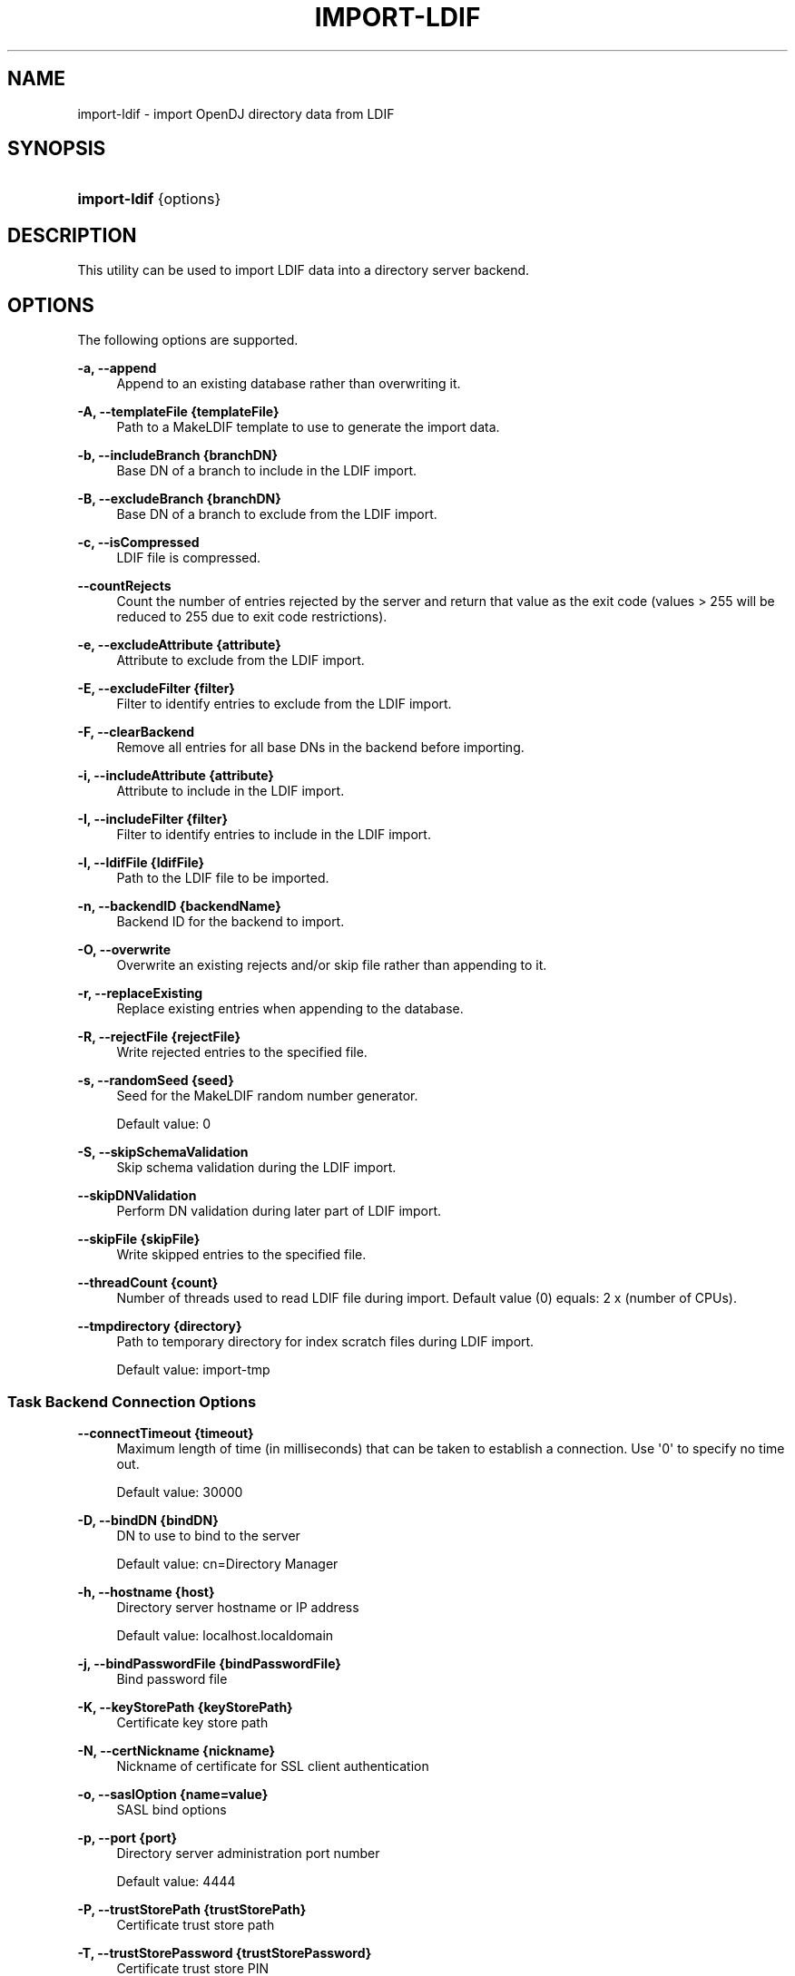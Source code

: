 '\" t
.\"     Title: import-ldif
.\"    Author: 
.\" Generator: DocBook XSL-NS Stylesheets v1.76.1 <http://docbook.sf.net/>
.\"      Date: 10/01/2012
.\"    Manual: Tools Reference
.\"    Source: OpenDJ 2.5.0
.\"  Language: English
.\"
.TH "IMPORT\-LDIF" "1" "10/01/2012" "OpenDJ 2\&.5\&.0" "Tools Reference"
.\" -----------------------------------------------------------------
.\" * Define some portability stuff
.\" -----------------------------------------------------------------
.\" ~~~~~~~~~~~~~~~~~~~~~~~~~~~~~~~~~~~~~~~~~~~~~~~~~~~~~~~~~~~~~~~~~
.\" http://bugs.debian.org/507673
.\" http://lists.gnu.org/archive/html/groff/2009-02/msg00013.html
.\" ~~~~~~~~~~~~~~~~~~~~~~~~~~~~~~~~~~~~~~~~~~~~~~~~~~~~~~~~~~~~~~~~~
.ie \n(.g .ds Aq \(aq
.el       .ds Aq '
.\" -----------------------------------------------------------------
.\" * set default formatting
.\" -----------------------------------------------------------------
.\" disable hyphenation
.nh
.\" disable justification (adjust text to left margin only)
.ad l
.\" -----------------------------------------------------------------
.\" * MAIN CONTENT STARTS HERE *
.\" -----------------------------------------------------------------
.SH "NAME"
import-ldif \- import OpenDJ directory data from LDIF
.SH "SYNOPSIS"
.HP \w'\fBimport\-ldif\fR\ 'u
\fBimport\-ldif\fR {options}
.SH "DESCRIPTION"
.PP
This utility can be used to import LDIF data into a directory server backend\&.
.SH "OPTIONS"
.PP
The following options are supported\&.
.PP
\fB\-a, \-\-append\fR
.RS 4
Append to an existing database rather than overwriting it\&.
.RE
.PP
\fB\-A, \-\-templateFile {templateFile}\fR
.RS 4
Path to a MakeLDIF template to use to generate the import data\&.
.RE
.PP
\fB\-b, \-\-includeBranch {branchDN}\fR
.RS 4
Base DN of a branch to include in the LDIF import\&.
.RE
.PP
\fB\-B, \-\-excludeBranch {branchDN}\fR
.RS 4
Base DN of a branch to exclude from the LDIF import\&.
.RE
.PP
\fB\-c, \-\-isCompressed\fR
.RS 4
LDIF file is compressed\&.
.RE
.PP
\fB\-\-countRejects\fR
.RS 4
Count the number of entries rejected by the server and return that value as the exit code (values > 255 will be reduced to 255 due to exit code restrictions)\&.
.RE
.PP
\fB\-e, \-\-excludeAttribute {attribute}\fR
.RS 4
Attribute to exclude from the LDIF import\&.
.RE
.PP
\fB\-E, \-\-excludeFilter {filter}\fR
.RS 4
Filter to identify entries to exclude from the LDIF import\&.
.RE
.PP
\fB\-F, \-\-clearBackend\fR
.RS 4
Remove all entries for all base DNs in the backend before importing\&.
.RE
.PP
\fB\-i, \-\-includeAttribute {attribute}\fR
.RS 4
Attribute to include in the LDIF import\&.
.RE
.PP
\fB\-I, \-\-includeFilter {filter}\fR
.RS 4
Filter to identify entries to include in the LDIF import\&.
.RE
.PP
\fB\-l, \-\-ldifFile {ldifFile}\fR
.RS 4
Path to the LDIF file to be imported\&.
.RE
.PP
\fB\-n, \-\-backendID {backendName}\fR
.RS 4
Backend ID for the backend to import\&.
.RE
.PP
\fB\-O, \-\-overwrite\fR
.RS 4
Overwrite an existing rejects and/or skip file rather than appending to it\&.
.RE
.PP
\fB\-r, \-\-replaceExisting\fR
.RS 4
Replace existing entries when appending to the database\&.
.RE
.PP
\fB\-R, \-\-rejectFile {rejectFile}\fR
.RS 4
Write rejected entries to the specified file\&.
.RE
.PP
\fB\-s, \-\-randomSeed {seed}\fR
.RS 4
Seed for the MakeLDIF random number generator\&.
.sp
Default value: 0
.RE
.PP
\fB\-S, \-\-skipSchemaValidation\fR
.RS 4
Skip schema validation during the LDIF import\&.
.RE
.PP
\fB\-\-skipDNValidation\fR
.RS 4
Perform DN validation during later part of LDIF import\&.
.RE
.PP
\fB\-\-skipFile {skipFile}\fR
.RS 4
Write skipped entries to the specified file\&.
.RE
.PP
\fB\-\-threadCount {count}\fR
.RS 4
Number of threads used to read LDIF file during import\&. Default value (0) equals: 2 x (number of CPUs)\&.
.RE
.PP
\fB\-\-tmpdirectory {directory}\fR
.RS 4
Path to temporary directory for index scratch files during LDIF import\&.
.sp
Default value:
import\-tmp
.RE
.SS "Task Backend Connection Options"
.PP
\fB\-\-connectTimeout {timeout}\fR
.RS 4
Maximum length of time (in milliseconds) that can be taken to establish a connection\&. Use \*(Aq0\*(Aq to specify no time out\&.
.sp
Default value: 30000
.RE
.PP
\fB\-D, \-\-bindDN {bindDN}\fR
.RS 4
DN to use to bind to the server
.sp
Default value: cn=Directory Manager
.RE
.PP
\fB\-h, \-\-hostname {host}\fR
.RS 4
Directory server hostname or IP address
.sp
Default value: localhost\&.localdomain
.RE
.PP
\fB\-j, \-\-bindPasswordFile {bindPasswordFile}\fR
.RS 4
Bind password file
.RE
.PP
\fB\-K, \-\-keyStorePath {keyStorePath}\fR
.RS 4
Certificate key store path
.RE
.PP
\fB\-N, \-\-certNickname {nickname}\fR
.RS 4
Nickname of certificate for SSL client authentication
.RE
.PP
\fB\-o, \-\-saslOption {name=value}\fR
.RS 4
SASL bind options
.RE
.PP
\fB\-p, \-\-port {port}\fR
.RS 4
Directory server administration port number
.sp
Default value: 4444
.RE
.PP
\fB\-P, \-\-trustStorePath {trustStorePath}\fR
.RS 4
Certificate trust store path
.RE
.PP
\fB\-T, \-\-trustStorePassword {trustStorePassword}\fR
.RS 4
Certificate trust store PIN
.RE
.PP
\fB\-u, \-\-keyStorePasswordFile {keyStorePasswordFile}\fR
.RS 4
Certificate key store PIN file
.RE
.PP
\fB\-U, \-\-trustStorePasswordFile {path}\fR
.RS 4
Certificate trust store PIN file
.RE
.PP
\fB\-w, \-\-bindPassword {bindPassword}\fR
.RS 4
Password to use to bind to the server
.sp
Use
\fB\-w \-\fR
to have the command prompt for the password, rather than enter the password on the command line\&.
.RE
.PP
\fB\-W, \-\-keyStorePassword {keyStorePassword}\fR
.RS 4
Certificate key store PIN
.RE
.PP
\fB\-X, \-\-trustAll\fR
.RS 4
Trust all server SSL certificates
.RE
.SS "Task Scheduling Options"
.PP
\fB\-\-completionNotify {emailAddress}\fR
.RS 4
Email address of a recipient to be notified when the task completes\&. This option may be specified more than once\&.
.RE
.PP
\fB\-\-dependency {taskID}\fR
.RS 4
ID of a task upon which this task depends\&. A task will not start execution until all its dependencies have completed execution\&.
.RE
.PP
\fB\-\-errorNotify {emailAddress}\fR
.RS 4
Email address of a recipient to be notified if an error occurs when this task executes\&. This option may be specified more than once\&.
.RE
.PP
\fB\-\-failedDependencyAction {action}\fR
.RS 4
Action this task will take should one if its dependent tasks fail\&. The value must be one of PROCESS, CANCEL, DISABLE\&. If not specified defaults to CANCEL\&.
.RE
.PP
\fB\-\-recurringTask {schedulePattern}\fR
.RS 4
Indicates the task is recurring and will be scheduled according to the value argument expressed in crontab(5) compatible time/date pattern\&.
.RE
.PP
\fB\-t, \-\-start {startTime}\fR
.RS 4
Indicates the date/time at which this operation will start when scheduled as a server task expressed in YYYYMMDDhhmmssZ format for UTC time or YYYYMMDDhhmmss for local time\&. A value of \*(Aq0\*(Aq will cause the task to be scheduled for immediate execution\&. When this option is specified the operation will be scheduled to start at the specified time after which this utility will exit immediately\&.
.RE
.SS "Utility Input/Output Options"
.PP
\fB\-\-noPropertiesFile\fR
.RS 4
No properties file will be used to get default command line argument values
.RE
.PP
\fB\-\-propertiesFilePath {propertiesFilePath}\fR
.RS 4
Path to the file containing default property values used for command line arguments
.RE
.SS "General Options"
.PP
\fB\-V, \-\-version\fR
.RS 4
Display version information
.RE
.PP
\fB\-?, \-H, \-\-help\fR
.RS 4
Display usage information
.RE
.SH "EXIT CODES"
.PP
0
.RS 4
The command completed successfully\&.
.RE
.PP
> 0
.RS 4
An error occurred\&.
.RE
.SH "EXAMPLES"
.PP
The following example imports the content of the LDIF file,
Example\&.ldif, with the server offline\&.
.sp
.if n \{\
.RS 4
.\}
.nf
  $ import\-ldif \-b dc=example,dc=com \-n userRoot \-l /path/to/Example\&.ldif
  [21/Jun/2011:13:38:03 +0200] category=RUNTIME_INFORMATION severity=NOTICE\&.\&.\&.
  \&.\&.\&. msg=Import LDIF environment close took 0 seconds
.fi
.if n \{\
.RE
.\}
.SH "COPYRIGHT"
.br
Copyright \(co 2011-2012 ForgeRock AS
.br
